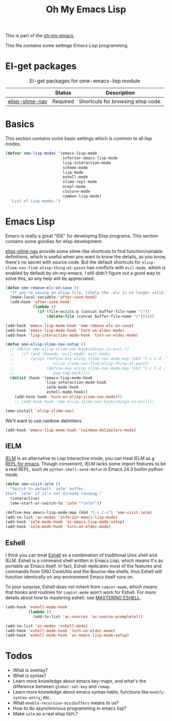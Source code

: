#+TITLE: Oh My Emacs Lisp
#+OPTIONS: toc:2 num:nil ^:nil

This is part of the [[https://github.com/xiaohanyu/oh-my-emacs][oh-my-emacs]].

This file contains some settings [[* Emacs Lisp][Emacs Lisp]] programming.

* El-get packages
  :PROPERTIES:
  :CUSTOM_ID: emacs-lisp-el-get-packages
  :END:

#+NAME: emacs-lisp-el-get-packages
#+CAPTION: El-get packages for ome-emacs-lisp module
|                 | Status   | Description                                    |
|-----------------+----------+------------------------------------------------|
| [[https://github.com/purcell/elisp-slime-nav][elisp-slime-nav]] | Required | Shortcuts for browsing elisp code.             |

* Basics
  :PROPERTIES:
  :CUSTOM_ID: basic-lisp
  :END:

This section contains some basic settings which is common to all lisp modes.

#+NAME: basic-lisp
#+BEGIN_SRC emacs-lisp
(defvar ome-lisp-modes '(emacs-lisp-mode
                         inferior-emacs-lisp-mode
                         lisp-interaction-mode
                         scheme-mode
                         lisp-mode
                         eshell-mode
                         slime-repl-mode
                         nrepl-mode
                         clojure-mode
                         common-lisp-mode)
  "List of Lisp modes.")
#+END_SRC

* Emacs Lisp
  :PROPERTIES:
  :CUSTOM_ID: emacs-lisp
  :END:

Emacs is really a great "IDE" for developing Elisp programs. This section
contains some goodies for elisp development.

[[https://github.com/purcell/elisp-slime-nav][elisp-slime-nav]] provide some slime-like shortcuts to find function/variable
definitions, which is useful when you want to know the details, as you know,
there's no secret with source code. But the default shortcuts for
=elisp-slime-nav-find-elisp-thing-at-point= has conflicts with =evil-mode=,
which is enabled by default by oh-my-emacs, I still didn't figure out a good
way to solve this, so any help will be appreciated.

#+NAME: emacs-lisp
#+BEGIN_SRC emacs-lisp
(defun ome-remove-elc-on-save ()
  "If you're saving an elisp file, likely the .elc is no longer valid."
  (make-local-variable 'after-save-hook)
  (add-hook 'after-save-hook
            (lambda ()
              (if (file-exists-p (concat buffer-file-name "c"))
                  (delete-file (concat buffer-file-name "c"))))))

(add-hook 'emacs-lisp-mode-hook 'ome-remove-elc-on-save)
(add-hook 'emacs-lisp-mode-hook 'turn-on-eldoc-mode)
(add-hook 'lisp-interaction-mode-hook 'turn-on-eldoc-mode)

(defun ome-elisp-slime-nav-setup ()
  ;; (defun ome-elisp-slime-nav-keybindings-in-evil ()
  ;;   (if (and (boundp 'evil-mode) evil-mode)
  ;;       (progn (define-key elisp-slime-nav-mode-map (kbd "C-c C-d .")
  ;;                'elisp-slime-nav-find-elisp-thing-at-point)
  ;;              (define-key elisp-slime-nav-mode-map (kbd "C-c C-d ,")
  ;;                'pop-tag-mark))))
  (dolist (hook '(emacs-lisp-mode-hook
                  lisp-interaction-mode-hook
                  ielm-mode-hook
                  eshell-mode-hook))
    (add-hook hook 'turn-on-elisp-slime-nav-mode)))
    ;; (add-hook hook 'ome-elisp-slime-nav-keybindings-in-evil)))

(ome-install 'elisp-slime-nav)
#+END_SRC

We'll want to use rainbow delimiters

#+BEGIN_SRC emacs-lisp
(add-hook 'emacs-lisp-mode-hook 'rainbow-delimiters-mode)
#+END_SRC

** IELM
   :PROPERTIES:
   :CUSTOM_ID: ielm
   :END:

[[http://www.emacswiki.org/emacs/InferiorEmacsLispMode][IELM]] is an alternative to Lisp Interactive mode, you can treat IELM as [[http://emacs-fu.blogspot.com/2011/03/ielm-repl-for-emacs.html][a REPL
for emacs]]. Though convenient, IELM lacks some import features to be a real
REPL, such as =python-shell-send-defun= in Emacs 24.3 builtin python mode.

#+NAME: emacs-lisp
#+BEGIN_SRC emacs-lisp
(defun ome-visit-ielm ()
  "Switch to default `ielm' buffer.
Start `ielm' if it's not already running."
  (interactive)
  (ome-start-or-switch-to 'ielm "*ielm*"))

(define-key emacs-lisp-mode-map (kbd "C-c C-z") 'ome-visit-ielm)
(add-to-list 'ac-modes 'inferior-emacs-lisp-mode)
(add-hook 'ielm-mode-hook 'ac-emacs-lisp-mode-setup)
(add-hook 'ielm-mode-hook 'turn-on-eldoc-mode)
#+END_SRC

** Eshell
   :PROPERTIES:
   :CUSTOM_ID: eshell
   :END:

I think you can treat [[http://www.gnu.org/software/emacs/manual/html_mono/eshell.html][Eshell]] as a combination of traditional Unix shell and
IELM. Eshell is a command shell written in Emacs Lisp, which means it's as
portable as Emacs itself. In fact, Eshell replicates most of the features and
commands from GNU CoreUtils and the Bourne-like shells, thus Eshell will
function identically on any environment Emacs itself runs on.

To your surprise, Eshell does not inherit from =comint-mode=, which means that
hooks and routines for =comint-mode= won't work for Eshell. For more details
about how to mastering eshell, see [[http://www.masteringemacs.org/articles/2010/12/13/complete-guide-mastering-eshell/][MASTERING ESHELL]].

#+NAME: eshell
#+BEGIN_SRC emacs-lisp
(add-hook 'eshell-mode-hook
          (lambda ()
            (add-to-list 'ac-sources 'ac-source-pcomplete)))

(add-to-list 'ac-modes 'eshell-mode)
(add-hook 'eshell-mode-hook 'turn-on-eldoc-mode)
(add-hook 'eshell-mode-hook 'ac-emacs-lisp-mode-setup)
#+END_SRC

* Todos
- What is overlay?
- What is syntax?
- Learn more knowledge about emacs key-maps, and what's the difference between
  =global-set-key= and =remap=.
- Learn more knowledge about emacs syntax-table, functions like
  =modify-syntax-entry=, etc.
- What =enable-recursive-minibuffers= means to us?
- How to do asynchronous programming in emacs lisp?
- Make =ielm= as a real elisp =REPL=?
